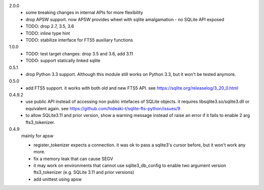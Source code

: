 2.0.0
   * some breaking changes in internal APIs for more flexibility
   * drop APSW support. now APSW provides wheel with sqlite amalgamation - no SQLite API exposed
   * TODO: drop 2.7, 3.5, 3.6
   * TODO: inline type hint
   * TODO: stabilize interface for FTS5 auxiliary functions

1.0.0
   * TODO: test target changes: drop 3.5 and 3.6, add 3.11
   * TODO: support statically linked sqlite

0.5.1
   * drop Python 3.3 support. Although this module still works on Python 3.3, but it won't be tested anymore.

0.5.0
   * add FTS5 support. it works with both old and new FTS5 API. see https://sqlite.org/releaselog/3_20_0.html

0.4.9.2
   * use public API instead of accessing non public intefaces of SQLite objects. it requires libsqlite3.so/sqlite3.dll or equivalent again. see https://github.com/hideaki-t/sqlite-fts-python/issues/9
   * to allow SQLite3.11 and prior version, show a warning message instead of raise an error if it fails to enable 2 arg fts3_tokenizer.

0.4.9
   mainly for apsw

   * register_tokenizer expects a connection. it was ok to pass a sqlite3's cursor before, but it won't work any more.
   * fix a memory leak that can cause SEGV
   * it may work on environments that cannot use sqlite3_db_config to enable two argument version fts3_tokenizer (e.g. SQLite 3.11 and prior versions)
   * add unittest using apsw
